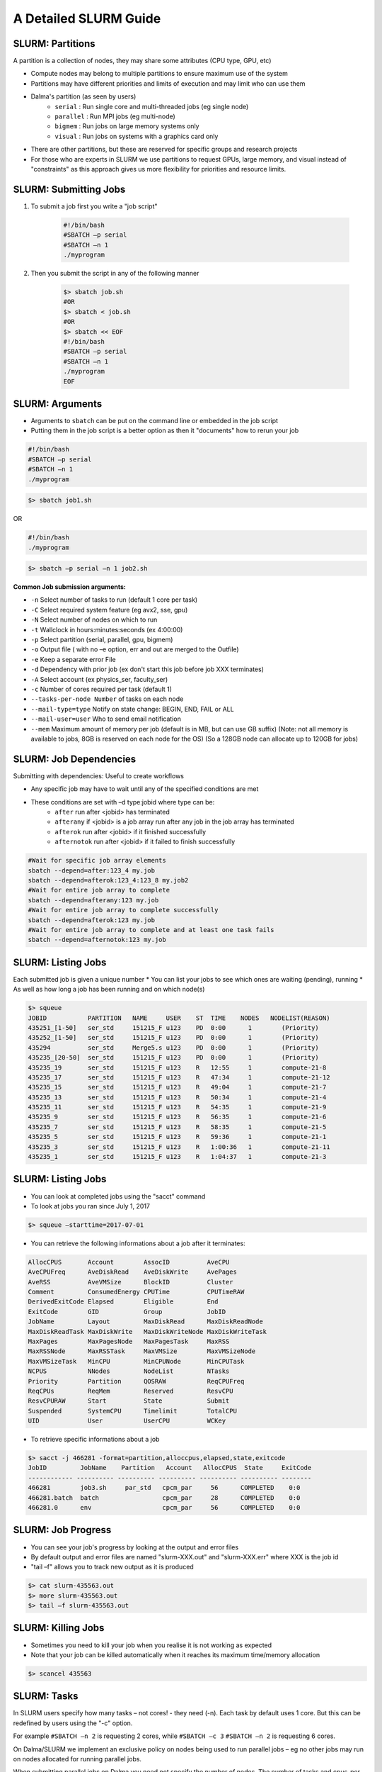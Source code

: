 A Detailed SLURM Guide
======================

SLURM: Partitions
-----------------

A partition is a collection of nodes, they may share some attributes (CPU type, GPU, etc)

* Compute nodes may belong to multiple partitions to ensure maximum use of the system
* Partitions may have different priorities and limits of execution and may limit who can use them
* Dalma's partition (as seen by users)
    * ``serial``    : Run single core and multi-threaded jobs (eg single node)
    * ``parallel``  : Run MPI jobs (eg multi-node)
    * ``bigmem``   : Run jobs on large memory systems only
    * ``visual``   : Run jobs on systems with a graphics card only
* There are other partitions, but these are reserved for specific groups and research projects
* For those who are experts in SLURM we use partitions to request GPUs, large memory, and visual instead of "constraints" as this approach gives us more flexibility for priorities and resource limits.

SLURM: Submitting Jobs
----------------------

1. To submit a job first you write a "job script"

    .. code-block:: bash

        #!/bin/bash
        #SBATCH –p serial
        #SBATCH –n 1
        ./myprogram
2. Then you submit the script in any of the following manner

    .. code-block:: bash

        $> sbatch job.sh
        #OR
        $> sbatch < job.sh
        #OR
        $> sbatch << EOF
        #!/bin/bash
        #SBATCH –p serial
        #SBATCH –n 1
        ./myprogram
        EOF

SLURM: Arguments
----------------

* Arguments to ``sbatch`` can be put on the command line or embedded in the job script
* Putting them in the job script is a better option as then it "documents" how to rerun your job

.. code-block:: bash

    #!/bin/bash
    #SBATCH –p serial
    #SBATCH –n 1
    ./myprogram

.. code-block:: bash

    $> sbatch job1.sh

OR

.. code-block:: bash

    #!/bin/bash
    ./myprogram

.. code-block:: bash    

    $> sbatch –p serial –n 1 job2.sh


**Common Job submission arguments:**

* ``-n``   Select number of tasks to run (default 1 core per task)
* ``-C``   Select required system feature (eg avx2, sse, gpu)
* ``-N``   Select number of nodes on which to run
* ``-t``   Wallclock in hours:minutes:seconds (ex 4:00:00)
* ``-p``   Select partition (serial, parallel, gpu, bigmem)
* ``-o``   Output file ( with no –e option, err and out are merged to the Outfile)
* ``-e``   Keep a separate error File
* ``-d``   Dependency with prior job (ex don't start this job before job XXX terminates)
* ``-A``   Select account (ex physics_ser, faculty_ser)
* ``-c``   Number of cores required per task (default 1)
* ``--tasks-per-node Number`` of tasks on each node
* ``--mail-type=type`` Notify on state change: BEGIN, END, FAIL or ALL
* ``--mail-user=user`` Who to send email notification
* ``--mem`` Maximum amount of memory per job (default is in MB, but can use GB suffix) (Note: not all memory is available to jobs, 8GB is reserved on each node for the OS) (So a 128GB node can allocate up to 120GB for jobs)


SLURM: Job Dependencies
-----------------------

Submitting with dependencies: Useful to create workflows

* Any specific job may have to wait until any of the specified conditions are met
* These conditions are set with –d type:jobid where type can be:
    * ``after``         run after <jobid> has terminated
    * ``afterany``      if <jobid> is a job array run after any job in the job array has terminated
    * ``afterok``       run after <jobid> if it finished successfully
    * ``afternotok``    run after <jobid> if it failed to finish successfully

.. code-block:: bash

    #Wait for specific job array elements	
    sbatch --depend=after:123_4 my.job
    sbatch --depend=afterok:123_4:123_8 my.job2	
    #Wait for entire job array to complete	
    sbatch --depend=afterany:123 my.job
    #Wait for entire job array to complete successfully	
    sbatch --depend=afterok:123 my.job
    #Wait for entire job array to complete and at least one task fails	
    sbatch --depend=afternotok:123 my.job

SLURM: Listing Jobs
-------------------

Each submitted job is given a unique number
* You can list your jobs to see which ones are waiting (pending), running
* As well as how long a job has been running and on which node(s)

.. code-block:: bash

    $> squeue
    JOBID           PARTITION   NAME     USER    ST  TIME    NODES   NODELIST(REASON)
    435251_[1-50]   ser_std     151215_F u123    PD  0:00      1        (Priority)
    435252_[1-50]   ser_std     151215_F u123    PD  0:00      1        (Priority)
    435294          ser_std     Merge5.s u123    PD  0:00      1        (Priority)
    435235_[20-50]  ser_std     151215_F u123    PD  0:00      1        (Priority)
    435235_19       ser_std     151215_F u123    R   12:55     1        compute-21-8
    435235_17       ser_std     151215_F u123    R   47:34     1        compute-21-12
    435235_15       ser_std     151215_F u123    R   49:04     1        compute-21-7
    435235_13       ser_std     151215_F u123    R   50:34     1        compute-21-4
    435235_11       ser_std     151215_F u123    R   54:35     1        compute-21-9
    435235_9        ser_std     151215_F u123    R   56:35     1        compute-21-6
    435235_7        ser_std     151215_F u123    R   58:35     1        compute-21-5
    435235_5        ser_std     151215_F u123    R   59:36     1        compute-21-1
    435235_3        ser_std     151215_F u123    R   1:00:36   1        compute-21-11
    435235_1        ser_std     151215_F u123    R   1:04:37   1        compute-21-3

SLURM: Listing Jobs
-------------------

* You can look at completed jobs using the "sacct" command
* To look at jobs you ran since July 1, 2017

.. code-block:: bash

    $> squeue –starttime=2017-07-01


* You can retrieve the following informations about a job after it terminates:

.. code-block:: bash

    AllocCPUS       Account        AssocID          AveCPU
    AveCPUFreq      AveDiskRead    AveDiskWrite     AvePages
    AveRSS          AveVMSize      BlockID          Cluster
    Comment         ConsumedEnergy CPUTime          CPUTimeRAW
    DerivedExitCode Elapsed        Eligible         End
    ExitCode        GID            Group            JobID
    JobName         Layout         MaxDiskRead      MaxDiskReadNode
    MaxDiskReadTask MaxDiskWrite   MaxDiskWriteNode MaxDiskWriteTask
    MaxPages        MaxPagesNode   MaxPagesTask     MaxRSS
    MaxRSSNode      MaxRSSTask     MaxVMSize        MaxVMSizeNode
    MaxVMSizeTask   MinCPU         MinCPUNode       MinCPUTask
    NCPUS           NNodes         NodeList         NTasks
    Priority        Partition      QOSRAW           ReqCPUFreq
    ReqCPUs         ReqMem         Reserved         ResvCPU
    ResvCPURAW      Start          State            Submit
    Suspended       SystemCPU      Timelimit        TotalCPU
    UID             User           UserCPU          WCKey


* To retrieve specific informations about a job

.. code-block:: bash

    $> sacct -j 466281 -format=partition,alloccpus,elapsed,state,exitcode
    JobID         JobName    Partition   Account   AllocCPUS  State     ExitCode
    ------------ ---------- ---------- ---------- ---------- ---------- --------
    466281        job3.sh     par_std   cpcm_par     56      COMPLETED    0:0
    466281.batch  batch                 cpcm_par     28      COMPLETED    0:0
    466281.0      env                   cpcm_par     56      COMPLETED    0:0

SLURM: Job Progress
-------------------

* You can see your job's progress by looking at the output and error files
* By default output and error files are named "slurm-XXX.out" and "slurm-XXX.err" where XXX is the job id
* "tail –f" allows you to track new output as it is produced

.. code-block:: bash

    $> cat slurm-435563.out
    $> more slurm-435563.out
    $> tail –f slurm-435563.out

SLURM: Killing Jobs
-------------------

* Sometimes you need to kill your job when you realise it is not working as expected
* Note that your job can be killed automatically when it reaches its maximum time/memory allocation
    
.. code-block:: bash

    $> scancel 435563

SLURM: Tasks
------------

In SLURM users specify how many tasks – not cores! - they need (-n). Each task by default
uses 1 core. But this can be redefined by users using the "-c" option.

For example ``#SBATCH –n 2`` is requesting 2 cores, while ``#SBATCH –c 3`` ``#SBATCH –n 2`` is
requesting 6 cores.

On Dalma/SLURM we implement an exclusive policy on nodes being used to run parallel jobs –
eg no other jobs may run on nodes allocated for running parallel jobs.

When submitting parallel jobs on Dalma you need not specify the number of nodes. The
number of tasks and cpus-per-task is sufficient for SLURM to determine how many nodes to
reserve.

SLURM: Node List
----------------

Sometimes applications require a list of nodes where they are to run in parallel to start.
SLURM keeps the list of nodes within the environment variable ``$SLURM_JOB_NODELIST``.

SLURM: Accounts
---------------

SLURM maintains user associations which include user, account, qos, and partition. Users
may have several associations. Moreover, accounts are hierarchical. For example, account
"physics" maybe be a sub-account of "faculty", which may be a sub-account of "institute", etc.
When submitting jobs users with multiple associations must explicitely list the account, qos,
partition details they wish to use.

.. code-block:: bash

    sbatch –p serial –a physics –q normal –u benoit job

Dalma specific job submission tools extend SLURM's associations to define a ``default``
association. So you only need to specify accounts is, for example, you belong to multiple
accounts – ex faculty and research-lab – and you want to execute using your non-default
account. So at most you'll need to specify:

.. code-block:: bash

    sbatch –p <partition> -a <account> job

Moreover, accounts, partitions, qos and users may each be configured with resource usage
limits. Thus the administrators can impose limits to the number of jobs queued, jobs running,
cores usage, and run time.

SLURM: Account Limits
---------------------

To see you SLURM associations (and their parents) as well as your resource usage limits use
the following Dalma specific tool:

.. code-block:: bash

    [ziaw@login-0-1 ~]$ slurm-show-my-limits.sh
    ---------- -------------------- -------------------- --------- ------- ------------- ------------- ------- --------- ----------- --------------------
        User              Account            Partition GrpSubmit GrpJobs       GrpTRES       MaxTRES MaxJobs MaxSubmit     MaxWall             Par Name
        ziaw             avengers                devel                                                   100       200
        ziaw             avengers               nvidia                   cpu=40,gres/+                   100       200
        ziaw         avengers_par              par_std                        cpu=2000      cpu=4000     100       200
        ziaw         avengers_ser              preempt                                                   100       200
        ziaw         avengers_ser               visual                                                   100       200
        ziaw         avengers_ser               bigmem                          cpu=32                   100       200
        ziaw         avengers_ser          preempt_std                                                   100       200
        ziaw         avengers_ser              ser_std                         cpu=200                   100       200
                        avengers                                                                        100       200                        institute
                        institute                                                                        100       200                            nyuad
                            nyuad                          20000    1000                                 100       200                             root
                            root
                    avengers_par                                                                        100       200                         avengers
                        avengers                                                                        100       200                        institute


**In this output we see:**

* user ``benoit`` can submit up to 200 jobs on ``par_std`` (parallel) partition, but have at most 100 jobs running consuming a maximum of 700 cores total where each jobs is limited to a maximum of 200 cores for 12 hours
* user ``benoit`` can submit up to 200 jobs on ``ser_std`` (serial) partition, with at most 100 jobs running using a total of up to 200 cores for up to 48 hours
* account ``avengers_par`` is shared with other users and together they have a limit of 2000 cores, 200 jobs queued, and 100 jobs running (eg the sum of all cores used by running jobs using account ``avengers_par`` can't exceed 2000 cores)
* account ``avengers_par`` is shared with other users and together they have a limit of 200 jobs queued, and 100 jobs running
* account ``avengers`` is a sub-account of ``nyuad`` and the sum of all parallel and serial jobs can't exceed 200 jobs queued, 100 jobs running

SLURM: Account Usage
--------------------

This next Dalma specific tool allows you to see how much resources you are using. This is useful when your
job can't run because of "group resource limit" having been reached.

You can view the usage with the command: ``slurm_show_usage``

.. code-block:: bash

    [ziaw@login-0-1 ~]$ slurm_show_usage -u u1234
    --------------------------------------------------------------------------------
    slurm_show_usage V1.0 - 2017 NYUAD Proprietary Software

    User line show the usage and limit for user=mfm15 within each account it belong.
    Account lines show the usage and limit for all users in that account.
    The indentation on Account lines represent the level of sub-accounts
    up to the present account.

    --------------------------------------------------------------------------------
    Usage  Limit     TYPE     Account
    --------------------------------------------------------------------------------
    672      1400  User     cpcm_par
    2296      5000  Account  cpcm_par
    2324      5000  Account      cpcm
    3754 UNLIMITED  Account          institute
    8103 UNLIMITED  Account              nyuad
    --------------------------------------------------------------------------------
        0        32  User     cpcm_ser
        28       280  Account  cpcm_ser
    2324      5000  Account      cpcm
    3754 UNLIMITED  Account          institute
    8103 UNLIMITED  Account              nyuad
    --------------------------------------------------------------------------------

* Here user ``u123`` has two accounts,``cpcm_par`` and ``cpcm_ser``. 
* On the ``cpcm_par`` (parallel partition) his limit is 1400 cores, and he's currently using 672 cores. 
* However, other users from the same account are already using 2296 cores out of the account maximum 5000.
* The ``cpcm_par`` account is a sub-account of ``cpcm``, which currently is using 2324 cores out of the 5000 permitted.
* The ``cpcm`` account is also a sub-account of ``institute``. All ``institute`` users are presently using 3754 cores out of the total cores account limit.
* Finally "institute" is a sub-account of ``nyuad`` where 8103 cores are being used.

The ``slurm_show_usage`` tool has an option to show you which account level would prevent you to run a job.

The ``-n 800`` option will show which
account(s) would exceed the user or
account core limit if you were to submit a
job requiring 800 cores.

.. image:: /hpc/img/slurm_show_usage.png

**The ``-a`` option will show all accounts usage and limit on Dalma, as well as their current usage.**

The usage limits are defined by the
academic steering committee in order to
meet each group's computational needs,
while allowing fairness to all groups.
The account limits are periodically revised
based on prior usage statistics and inputs
from the research groups about new
project requirements.

Thus, the HPC support team role is limited
to implementing the recommendations
from the steering committee and to provide
the steering committee with statistics and
other key informations that help them
define fair resource usage rules.

.. code-block:: bash

    --------------------------------------------------------------------------------
    slurm_show_usage V1.0 - 2017 NYUAD Proprietary Software

    Account lines show the usage and limit for all users in that account.
    The indentation on Account lines represent the level of sub-accounts
    up to the present account.



    --------------------------------------------------------------------------------
    Usage  Limit     TYPE     Account
    --------------------------------------------------------------------------------
    131       280  Account  physics_ser
    3099      4000  Account      physics
    4273 UNLIMITED  Account          faculty
    8093 UNLIMITED  Account              nyuad
    --------------------------------------------------------------------------------
    2968      3800  Account  physics_par
    3099      4000  Account      physics
    4273 UNLIMITED  Account          faculty
    8093 UNLIMITED  Account              nyuad
    --------------------------------------------------------------------------------

SLURM: System Usage
-------------------

**dmap**

The ``dmap`` tool (Dalma specific) will show you the utilization of each compute node on the cluster. The first
numbers is a shorthand for the compute node name, so ``12-3`` actually means ``compute-12-3``. The second
numbers represent the number of cores used and total number of cores in the system.
"white" highlight shows
nodes that are down for
maintenance.
"green" means a node is
busy.
No highlight means a
node is free.

You can launch this tool using the command ``dmap``

You can also check the different options available using the command ``dmap -h``

.. code-block:: bash

    [ziaw@login-0-1 ~]$ dmap -h

        Synopsis:
            Monitor utility to display in a compact mode, Dalma utilization as well as information about jobs and/or nodes

        Usage:
            dmap [ -b -l -m ] [ -u <users> ] [ -j <jobs> [ -i ]  ] [ -w <seconds> ] [ -c <columns> ] [ -x ] [-h]

            where:

            The following metrics can be displayed:

                -b: Show allocated resources as per the batch system (default)
                -l: Show actual cpu load in the nodes
                -m: Show Mem usage in the nodes

            and you can display the latter just for a specific set of jobs/users

                -u: Comma-separated list of users
                -j: Comma-separated list of jobs

                -i: Print Information about all jobs or a specific set of jobs if -j was specified

                -w: Wait and refresh after the specified number of seconds

                -x: Dump content in html for web visualization

                -c: Controls how many columns will display. Default is 9 because every 18 nodes are conected to the same linecard in the switches

                -h:  Prints out this helpful message

.. image:: /hpc/img/dmap.png

**SLURM Partition Monitor**

The ``slurm_partition_monitor`` tool gives a glimpse on the brief stats of difefrent resources in terms of partitions.

You can launch this tool using the command ``slurm_partition_monitor``

.. image:: /hpc/img/slurm_partition_monitor.png
